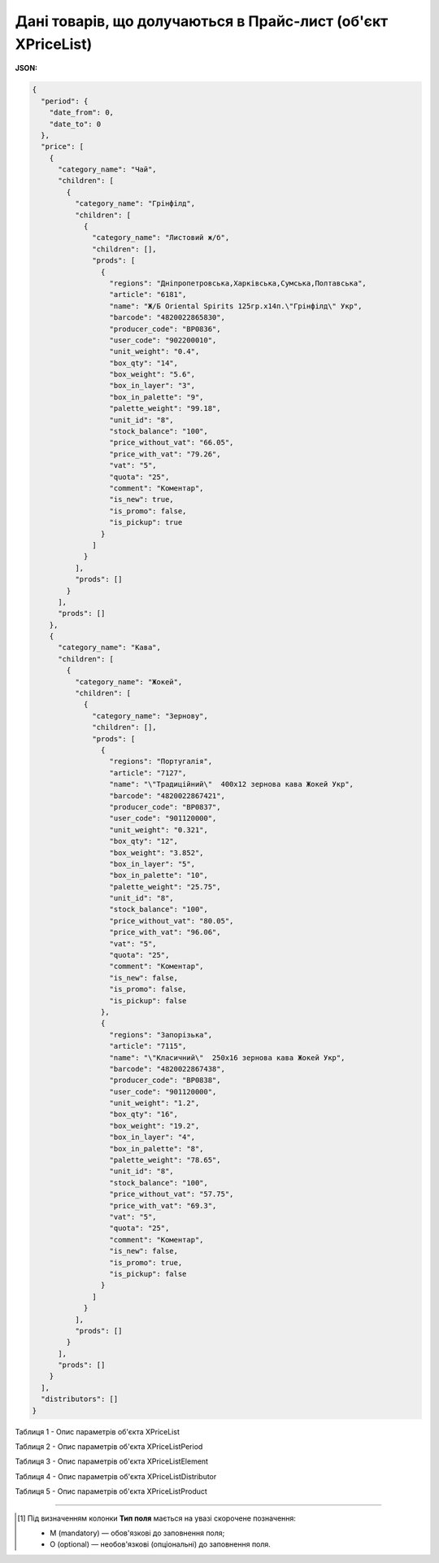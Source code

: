 ######################################################################
**Дані товарів, що долучаються в Прайс-лист (об'єкт XPriceList)**
######################################################################

.. фактично клон з Дистриб"юшина (тут інший приклад, що важливо для запиту)

**JSON:**

.. code:: json

	{
	  "period": {
	    "date_from": 0,
	    "date_to": 0
	  },
	  "price": [
	    {
	      "category_name": "Чай",
	      "children": [
	        {
	          "category_name": "Грінфілд",
	          "children": [
	            {
	              "category_name": "Листовий ж/б",
	              "children": [],
	              "prods": [
	                {
	                  "regions": "Дніпропетровська,Харківська,Сумська,Полтавська",
	                  "article": "6181",
	                  "name": "Ж/Б Oriental Spirits 125гр.х14п.\"Грінфілд\" Укр",
	                  "barcode": "4820022865830",
	                  "producer_code": "BP0836",
	                  "user_code": "902200010",
	                  "unit_weight": "0.4",
	                  "box_qty": "14",
	                  "box_weight": "5.6",
	                  "box_in_layer": "3",
	                  "box_in_palette": "9",
	                  "palette_weight": "99.18",
	                  "unit_id": "8",
	                  "stock_balance": "100",
	                  "price_without_vat": "66.05",
	                  "price_with_vat": "79.26",
	                  "vat": "5",
	                  "quota": "25",
	                  "comment": "Коментар",
	                  "is_new": true,
	                  "is_promo": false,
	                  "is_pickup": true
	                }
	              ]
	            }
	          ],
	          "prods": []
	        }
	      ],
	      "prods": []
	    },
	    {
	      "category_name": "Кава",
	      "children": [
	        {
	          "category_name": "Жокей",
	          "children": [
	            {
	              "category_name": "Зернову",
	              "children": [],
	              "prods": [
	                {
	                  "regions": "Португалія",
	                  "article": "7127",
	                  "name": "\"Традиційний\"  400х12 зернова кава Жокей Укр",
	                  "barcode": "4820022867421",
	                  "producer_code": "BP0837",
	                  "user_code": "901120000",
	                  "unit_weight": "0.321",
	                  "box_qty": "12",
	                  "box_weight": "3.852",
	                  "box_in_layer": "5",
	                  "box_in_palette": "10",
	                  "palette_weight": "25.75",
	                  "unit_id": "8",
	                  "stock_balance": "100",
	                  "price_without_vat": "80.05",
	                  "price_with_vat": "96.06",
	                  "vat": "5",
	                  "quota": "25",
	                  "comment": "Коментар",
	                  "is_new": false,
	                  "is_promo": false,
	                  "is_pickup": false
	                },
	                {
	                  "regions": "Запорізька",
	                  "article": "7115",
	                  "name": "\"Класичний\"  250х16 зернова кава Жокей Укр",
	                  "barcode": "4820022867438",
	                  "producer_code": "BP0838",
	                  "user_code": "901120000",
	                  "unit_weight": "1.2",
	                  "box_qty": "16",
	                  "box_weight": "19.2",
	                  "box_in_layer": "4",
	                  "box_in_palette": "8",
	                  "palette_weight": "78.65",
	                  "unit_id": "8",
	                  "stock_balance": "100",
	                  "price_without_vat": "57.75",
	                  "price_with_vat": "69.3",
	                  "vat": "5",
	                  "quota": "25",
	                  "comment": "Коментар",
	                  "is_new": false,
	                  "is_promo": true,
	                  "is_pickup": false
	                }
	              ]
	            }
	          ],
	          "prods": []
	        }
	      ],
	      "prods": []
	    }
	  ],
	  "distributors": []
	}

Таблиця 1 - Опис параметрів об'єкта XPriceList

.. csv-table:: 
  :file: ../../../Distribution/EDIN_2_0/API_2_0/Methods/EveryBody/for_csv/XPriceList.csv
  :widths:  1, 2, 12, 41
  :header-rows: 1
  :stub-columns: 0

Таблиця 2 - Опис параметрів об'єкта XPriceListPeriod

.. csv-table:: 
  :file: ../../../Distribution/EDIN_2_0/API_2_0/Methods/EveryBody/for_csv/XPriceListPeriod.csv
  :widths:  1, 2, 12, 41
  :header-rows: 1
  :stub-columns: 0

Таблиця 3 - Опис параметрів об'єкта XPriceListElement

.. csv-table:: 
  :file: ../../../Distribution/EDIN_2_0/API_2_0/Methods/EveryBody/for_csv/XPriceListElement.csv
  :widths:  1, 2, 12, 41
  :header-rows: 1
  :stub-columns: 0

Таблиця 4 - Опис параметрів об'єкта XPriceListDistributor

.. csv-table:: 
  :file: ../../../Distribution/EDIN_2_0/API_2_0/Methods/EveryBody/for_csv/XPriceListDistributor.csv
  :widths:  1, 2, 12, 41
  :header-rows: 1
  :stub-columns: 0

Таблиця 5 - Опис параметрів об'єкта XPriceListProduct

.. csv-table:: 
  :file: ../../../Distribution/EDIN_2_0/API_2_0/Methods/EveryBody/for_csv/XPriceListProduct.csv
  :widths:  1, 2, 12, 41
  :header-rows: 1
  :stub-columns: 0

-------------------------

.. [#] Під визначенням колонки **Тип поля** мається на увазі скорочене позначення:

   * M (mandatory) — обов'язкові до заповнення поля;
   * O (optional) — необов'язкові (опціональні) до заповнення поля.
